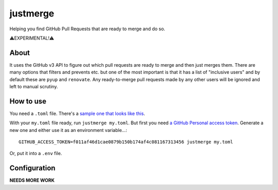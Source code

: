 =========
justmerge
=========

Helping you find GitHub Pull Requests that are ready to merge and do so.

⚠️EXPERIMENTAL!️️⚠️

About
-----

It uses the GitHub v3 API to figure out which pull requests are ready to
merge and then just merges them. There are many options that filters and
prevents etc. but one of the most important is that it has a list of
"inclusive users" and by default these are ``pyup`` and ``renovate``.
Any ready-to-merge pull requests made by any other users will be ignored
and left to manual scrutiny.

How to use
----------

You need a ``.toml`` file. There's a `sample one that looks like this
<https://github.com/peterbe/justmerge/blob/master/conf.d/myproject.toml.sample>`_.

With your ``my.toml`` file ready, run ``justmerge my.toml``. But first
you need `a GitHub Personal access token <https://github.com/settings/tokens>`_.
Generate a new one and either use it as an environment variable...::

    GITHUB_ACCESS_TOKEN=f011af46d1cae0879b150b174af4c081167313456 justmerge my.toml

Or, put it into a ``.env`` file.

Configuration
-------------

**NEEDS MORE WORK**
